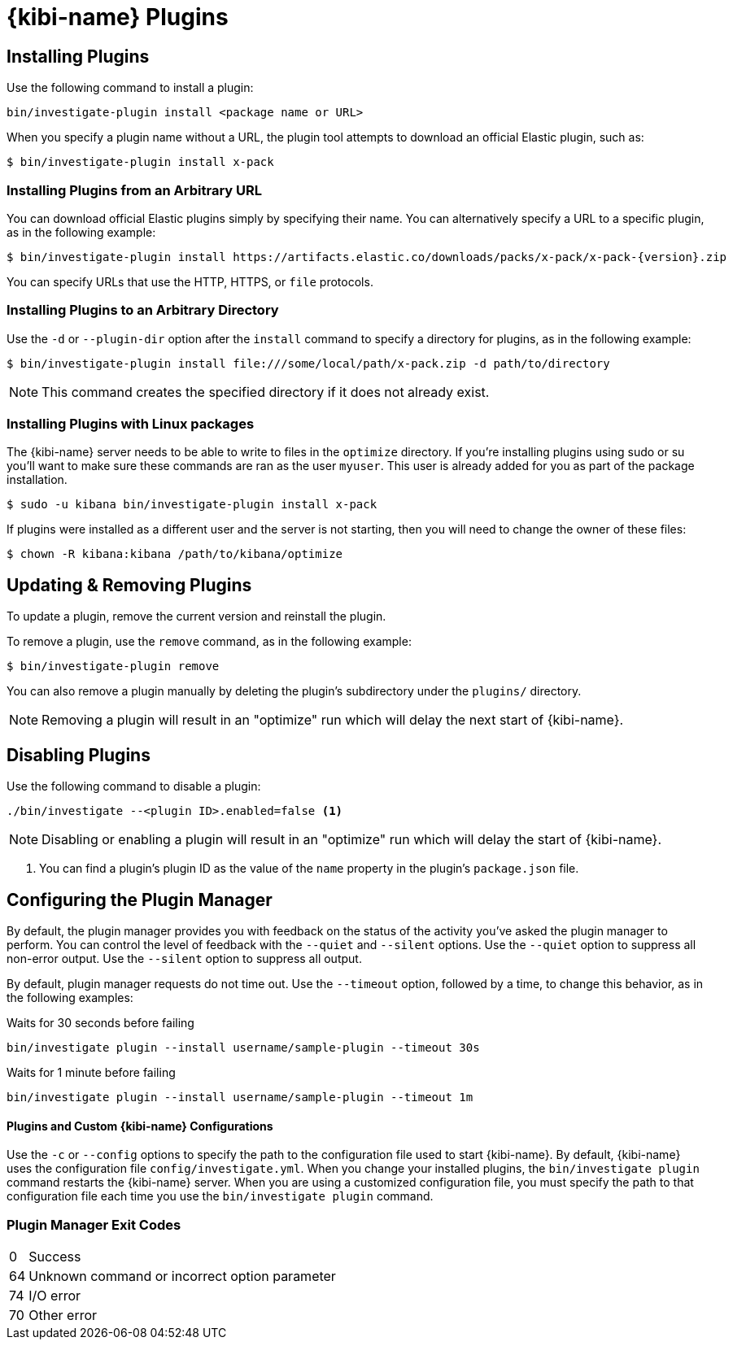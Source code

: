 [[kibi-plugins]]
= {kibi-name} Plugins

[partintro]
--
Add-on functionality for {kibi-name}/Kibana is implemented with plug-in modules. You can use the `bin/investigate-plugin`
command to manage these modules. You can also install a plugin manually by moving the plugin file to the
`plugins` directory and unpacking the plugin files into a new directory.

Generally Kibana plugins are compatible with {kibi-name} provided the plugin is compatible with the Kibana version mentioned in the **Management** section.

image::images/plugin-compatibility.png["Plugin Compatibility",align=center]

[IMPORTANT]
.Plugin compatibility
==============================================

The Kibana plugin interfaces are in a state of constant development.  We cannot provide backwards compatibility for plugins due to the high rate of change.  Kibana enforces that the installed plugins match the version of Kibana itself.  Plugin developers will have to release a new version of their plugin for each new Kibana release as a result.

==============================================
--

== Installing Plugins

Use the following command to install a plugin:

[source,shell]
bin/investigate-plugin install <package name or URL>

When you specify a plugin name without a URL, the plugin tool attempts to download an official Elastic plugin, such as:

["source","shell",subs="attributes"]
$ bin/investigate-plugin install x-pack


[float]
=== Installing Plugins from an Arbitrary URL

You can download official Elastic plugins simply by specifying their name. You
can alternatively specify a URL to a specific plugin, as in the following
example:

["source","shell",subs="attributes"]
$ bin/investigate-plugin install https://artifacts.elastic.co/downloads/packs/x-pack/x-pack-{version}.zip

You can specify URLs that use the HTTP, HTTPS, or `file` protocols.

[float]
=== Installing Plugins to an Arbitrary Directory

Use the `-d` or `--plugin-dir` option after the `install` command to specify a directory for plugins, as in the following
example:

[source,shell]
$ bin/investigate-plugin install file:///some/local/path/x-pack.zip -d path/to/directory

NOTE: This command creates the specified directory if it does not already exist.

[float]
=== Installing Plugins with Linux packages

The {kibi-name} server needs to be able to write to files in the `optimize` directory.  If you're installing plugins using sudo or su you'll
want to make sure these commands are ran as the user `myuser`.  This user is already added for you as part of the package installation.

[source,shell]
$ sudo -u kibana bin/investigate-plugin install x-pack

If plugins were installed as a different user and the server is not starting, then you will need to change the owner of these files:

[source,shell]
$ chown -R kibana:kibana /path/to/kibana/optimize

== Updating & Removing Plugins

To update a plugin, remove the current version and reinstall the plugin.

To remove a plugin, use the `remove` command, as in the following example:

[source,shell]
$ bin/investigate-plugin remove

You can also remove a plugin manually by deleting the plugin's subdirectory under the `plugins/` directory.

NOTE: Removing a plugin will result in an "optimize" run which will delay the next start of {kibi-name}.

== Disabling Plugins

Use the following command to disable a plugin:

[source,shell]
-----------
./bin/investigate --<plugin ID>.enabled=false <1>
-----------

NOTE: Disabling or enabling a plugin will result in an "optimize" run which will delay the start of {kibi-name}.

<1> You can find a plugin's plugin ID as the value of the `name` property in the plugin's `package.json` file.

== Configuring the Plugin Manager

By default, the plugin manager provides you with feedback on the status of the activity you've asked the plugin manager
to perform. You can control the level of feedback with the `--quiet` and `--silent` options. Use the `--quiet` option to
suppress all non-error output. Use the `--silent` option to suppress all output.

By default, plugin manager requests do not time out. Use the `--timeout` option, followed by a time, to change this
behavior, as in the following examples:

[source,shell]
.Waits for 30 seconds before failing
bin/investigate plugin --install username/sample-plugin --timeout 30s

[source,shell]
.Waits for 1 minute before failing
bin/investigate plugin --install username/sample-plugin --timeout 1m

[float]
==== Plugins and Custom {kibi-name} Configurations

Use the `-c` or `--config` options to specify the path to the configuration file used to start {kibi-name}. By default, {kibi-name}
uses the configuration file `config/investigate.yml`. When you change your installed plugins, the `bin/investigate plugin` command
restarts the {kibi-name} server. When you are using a customized configuration file, you must specify the
path to that configuration file each time you use the `bin/investigate plugin` command.

[float]
=== Plugin Manager Exit Codes

[horizontal]
0:: Success
64:: Unknown command or incorrect option parameter
74:: I/O error
70:: Other error
